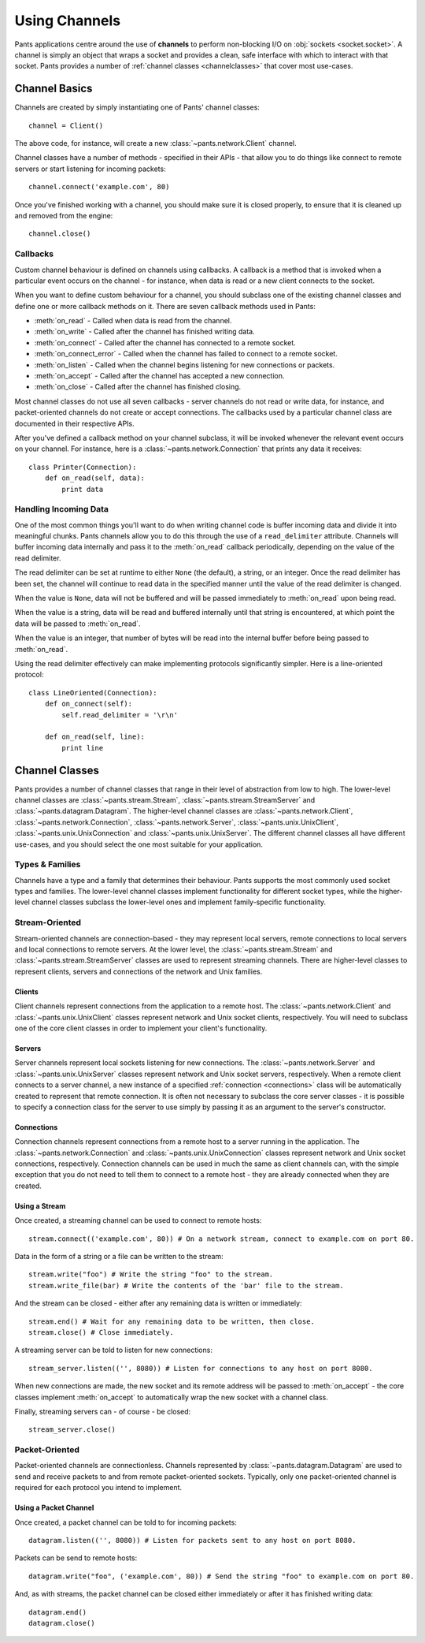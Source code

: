Using Channels
**************

Pants applications centre around the use of **channels** to perform
non-blocking I/O on :obj:`sockets <socket.socket>`. A channel is simply an
object that wraps a socket and provides a clean, safe interface with which to
interact with that socket. Pants provides a number of
:ref:`channel classes <channelclasses>` that cover most use-cases.


Channel Basics
==============

Channels are created by simply instantiating one of Pants' channel classes::

    channel = Client()

The above code, for instance, will create a new :class:`~pants.network.Client`
channel.

Channel classes have a number of methods - specified in their APIs - that
allow you to do things like connect to remote servers or start listening for
incoming packets::

    channel.connect('example.com', 80)

Once you've finished working with a channel, you should make sure it is closed
properly, to ensure that it is cleaned up and removed from the engine::

    channel.close()


Callbacks
---------

Custom channel behaviour is defined on channels using callbacks. A callback is
a method that is invoked when a particular event occurs on the channel - for
instance, when data is read or a new client connects to the socket.

When you want to define custom behaviour for a channel, you should subclass
one of the existing channel classes and define one or more callback methods on
it. There are seven callback methods used in Pants:

* :meth:`on_read` - Called when data is read from the channel.
* :meth:`on_write` - Called after the channel has finished writing data.
* :meth:`on_connect` - Called after the channel has connected to a remote socket.
* :meth:`on_connect_error` - Called when the channel has failed to connect to a remote socket.
* :meth:`on_listen` - Called when the channel begins listening for new connections or packets. 
* :meth:`on_accept` - Called after the channel has accepted a new connection.
* :meth:`on_close` - Called after the channel has finished closing.

Most channel classes do not use all seven callbacks - server channels do not
read or write data, for instance, and packet-oriented channels do not create
or accept connections. The callbacks used by a particular channel class are
documented in their respective APIs.

After you've defined a callback method on your channel subclass, it will be
invoked whenever the relevant event occurs on your channel. For instance, here
is a :class:`~pants.network.Connection` that prints any data it receives::

    class Printer(Connection):
        def on_read(self, data):
            print data


Handling Incoming Data
----------------------

One of the most common things you'll want to do when writing channel code is
buffer incoming data and divide it into meaningful chunks. Pants channels
allow you to do this through the use of a ``read_delimiter`` attribute.
Channels will buffer incoming data internally and pass it to the
:meth:`on_read` callback periodically, depending on the value of the read
delimiter.

The read delimiter can be set at runtime to either ``None`` (the default), a
string, or an integer. Once the read delimiter has been set, the channel will
continue to read data in the specified manner until the value of the read
delimiter is changed.

When the value is ``None``, data will not be buffered and will be passed
immediately to :meth:`on_read` upon being read.

When the value is a string, data will be read and buffered internally
until that string is encountered, at which point the data will be passed
to :meth:`on_read`.

When the value is an integer, that number of bytes will be read into the
internal buffer before being passed to :meth:`on_read`.

Using the read delimiter effectively can make implementing protocols
significantly simpler. Here is a line-oriented protocol::

    class LineOriented(Connection):
        def on_connect(self):
            self.read_delimiter = '\r\n'
        
        def on_read(self, line):
            print line


.. _channelclasses:

Channel Classes
===============

Pants provides a number of channel classes that range in their level of
abstraction from low to high. The lower-level channel classes are
:class:`~pants.stream.Stream`, :class:`~pants.stream.StreamServer` and
:class:`~pants.datagram.Datagram`. The higher-level channel classes are
:class:`~pants.network.Client`, :class:`~pants.network.Connection`,
:class:`~pants.network.Server`, :class:`~pants.unix.UnixClient`,
:class:`~pants.unix.UnixConnection` and :class:`~pants.unix.UnixServer`. The
different channel classes all have different use-cases, and you should select
the one most suitable for your application.


Types & Families
----------------

Channels have a type  and a family that determines their behaviour. Pants
supports the most commonly used socket types and families. The lower-level
channel classes implement functionality for different socket types, while the
higher-level channel classes subclass the lower-level ones and implement
family-specific functionality.


Stream-Oriented
---------------

Stream-oriented channels are connection-based - they may represent local
servers, remote connections to local servers and local connections to remote
servers. At the lower level, the :class:`~pants.stream.Stream` and
:class:`~pants.stream.StreamServer` classes are used to represent streaming
channels. There are higher-level classes to represent clients, servers and
connections of the network and Unix families.


Clients
^^^^^^^

Client channels represent connections from the application to a remote host.
The :class:`~pants.network.Client` and :class:`~pants.unix.UnixClient` classes
represent network and Unix socket clients, respectively. You will need to
subclass one of the core client classes in order to implement your client's
functionality.

Servers
^^^^^^^

Server channels represent local sockets listening for new connections. The
:class:`~pants.network.Server` and :class:`~pants.unix.UnixServer` classes
represent network and Unix socket servers, respectively. When a remote client
connects to a server channel, a new instance of a specified
:ref:`connection <connections>` class will be automatically created to
represent that remote connection. It is often not necessary to subclass the
core server classes - it is possible to specify a connection class for the
server to use simply by passing it as an argument to the server's constructor.

.. _connections:

Connections
^^^^^^^^^^^

Connection channels represent connections from a remote host to a server
running in the application. The :class:`~pants.network.Connection` and
:class:`~pants.unix.UnixConnection` classes represent network and Unix socket
connections, respectively. Connection channels can be used in much the same as
client channels can, with the simple exception that you do not need to tell
them to connect to a remote host - they are already connected when they are
created.

Using a Stream
^^^^^^^^^^^^^^

Once created, a streaming channel can be used to connect to remote hosts::

    stream.connect(('example.com', 80)) # On a network stream, connect to example.com on port 80.

Data in the form of a string or a file can be written to the stream::

    stream.write("foo") # Write the string "foo" to the stream.
    stream.write_file(bar) # Write the contents of the 'bar' file to the stream.

And the stream can be closed - either after any remaining data is written or
immediately::

    stream.end() # Wait for any remaining data to be written, then close.
    stream.close() # Close immediately.

A streaming server can be told to listen for new connections::

    stream_server.listen(('', 8080)) # Listen for connections to any host on port 8080.

When new connections are made, the new socket and its remote address will be
passed to :meth:`on_accept` - the core classes implement :meth:`on_accept` to
automatically wrap the new socket with a channel class.

Finally, streaming servers can - of course - be closed::

    stream_server.close()


Packet-Oriented
---------------

Packet-oriented channels are connectionless. Channels represented by
:class:`~pants.datagram.Datagram` are used to send and receive packets to and
from remote packet-oriented sockets. Typically, only one packet-oriented
channel is required for each protocol you intend to implement.

Using a Packet Channel
^^^^^^^^^^^^^^^^^^^^^^

Once created, a packet channel can be told to for incoming packets::

    datagram.listen(('', 8080)) # Listen for packets sent to any host on port 8080.

Packets can be send to remote hosts::

    datagram.write("foo", ('example.com', 80)) # Send the string "foo" to example.com on port 80.

And, as with streams, the packet channel can be closed either immediately or
after it has finished writing data::

    datagram.end()
    datagram.close()

